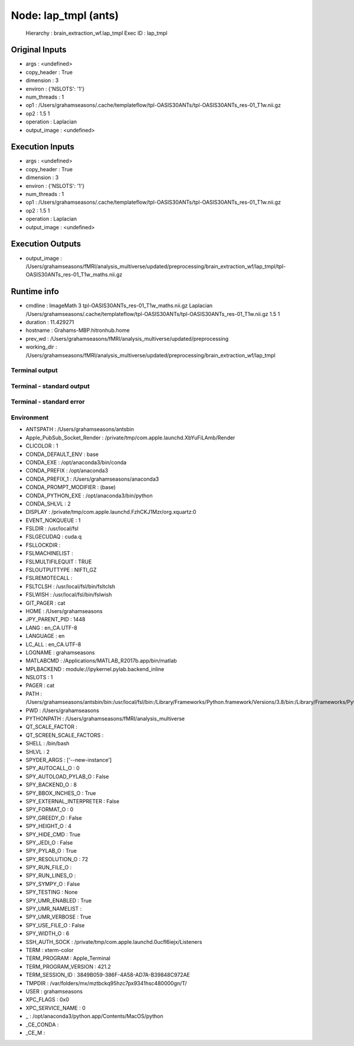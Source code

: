 Node: lap_tmpl (ants)
=====================


 Hierarchy : brain_extraction_wf.lap_tmpl
 Exec ID : lap_tmpl


Original Inputs
---------------


* args : <undefined>
* copy_header : True
* dimension : 3
* environ : {'NSLOTS': '1'}
* num_threads : 1
* op1 : /Users/grahamseasons/.cache/templateflow/tpl-OASIS30ANTs/tpl-OASIS30ANTs_res-01_T1w.nii.gz
* op2 : 1.5 1
* operation : Laplacian
* output_image : <undefined>


Execution Inputs
----------------


* args : <undefined>
* copy_header : True
* dimension : 3
* environ : {'NSLOTS': '1'}
* num_threads : 1
* op1 : /Users/grahamseasons/.cache/templateflow/tpl-OASIS30ANTs/tpl-OASIS30ANTs_res-01_T1w.nii.gz
* op2 : 1.5 1
* operation : Laplacian
* output_image : <undefined>


Execution Outputs
-----------------


* output_image : /Users/grahamseasons/fMRI/analysis_multiverse/updated/preprocessing/brain_extraction_wf/lap_tmpl/tpl-OASIS30ANTs_res-01_T1w_maths.nii.gz


Runtime info
------------


* cmdline : ImageMath 3 tpl-OASIS30ANTs_res-01_T1w_maths.nii.gz Laplacian /Users/grahamseasons/.cache/templateflow/tpl-OASIS30ANTs/tpl-OASIS30ANTs_res-01_T1w.nii.gz 1.5 1
* duration : 11.429271
* hostname : Grahams-MBP.hitronhub.home
* prev_wd : /Users/grahamseasons/fMRI/analysis_multiverse/updated/preprocessing
* working_dir : /Users/grahamseasons/fMRI/analysis_multiverse/updated/preprocessing/brain_extraction_wf/lap_tmpl


Terminal output
~~~~~~~~~~~~~~~


 


Terminal - standard output
~~~~~~~~~~~~~~~~~~~~~~~~~~


 


Terminal - standard error
~~~~~~~~~~~~~~~~~~~~~~~~~


 


Environment
~~~~~~~~~~~


* ANTSPATH : /Users/grahamseasons/antsbin
* Apple_PubSub_Socket_Render : /private/tmp/com.apple.launchd.XbYuFiLAmb/Render
* CLICOLOR : 1
* CONDA_DEFAULT_ENV : base
* CONDA_EXE : /opt/anaconda3/bin/conda
* CONDA_PREFIX : /opt/anaconda3
* CONDA_PREFIX_1 : /Users/grahamseasons/anaconda3
* CONDA_PROMPT_MODIFIER : (base) 
* CONDA_PYTHON_EXE : /opt/anaconda3/bin/python
* CONDA_SHLVL : 2
* DISPLAY : /private/tmp/com.apple.launchd.FzhCKJ1Mzr/org.xquartz:0
* EVENT_NOKQUEUE : 1
* FSLDIR : /usr/local/fsl
* FSLGECUDAQ : cuda.q
* FSLLOCKDIR : 
* FSLMACHINELIST : 
* FSLMULTIFILEQUIT : TRUE
* FSLOUTPUTTYPE : NIFTI_GZ
* FSLREMOTECALL : 
* FSLTCLSH : /usr/local/fsl/bin/fsltclsh
* FSLWISH : /usr/local/fsl/bin/fslwish
* GIT_PAGER : cat
* HOME : /Users/grahamseasons
* JPY_PARENT_PID : 1448
* LANG : en_CA.UTF-8
* LANGUAGE : en
* LC_ALL : en_CA.UTF-8
* LOGNAME : grahamseasons
* MATLABCMD : /Applications/MATLAB_R2017b.app/bin/matlab
* MPLBACKEND : module://ipykernel.pylab.backend_inline
* NSLOTS : 1
* PAGER : cat
* PATH : /Users/grahamseasons/antsbin/bin:/usr/local/fsl/bin:/Library/Frameworks/Python.framework/Versions/3.8/bin:/Library/Frameworks/Python.framework/Versions/3.8/bin:/opt/anaconda3/bin:/Users/grahamseasons/anaconda3/condabin:/Applications/MATLAB_R2017b.app/bin:/opt/local/bin:/opt/local/sbin:/Library/Frameworks/Python.framework/Versions/3.5/bin:/usr/local/bin:/usr/bin:/bin:/usr/sbin:/sbin:/opt/X11/bin:/Users/grahamseasons/abin:/Users/grahamseasons/abin
* PWD : /Users/grahamseasons
* PYTHONPATH : /Users/grahamseasons/fMRI/analysis_multiverse
* QT_SCALE_FACTOR : 
* QT_SCREEN_SCALE_FACTORS : 
* SHELL : /bin/bash
* SHLVL : 2
* SPYDER_ARGS : ['--new-instance']
* SPY_AUTOCALL_O : 0
* SPY_AUTOLOAD_PYLAB_O : False
* SPY_BACKEND_O : 8
* SPY_BBOX_INCHES_O : True
* SPY_EXTERNAL_INTERPRETER : False
* SPY_FORMAT_O : 0
* SPY_GREEDY_O : False
* SPY_HEIGHT_O : 4
* SPY_HIDE_CMD : True
* SPY_JEDI_O : False
* SPY_PYLAB_O : True
* SPY_RESOLUTION_O : 72
* SPY_RUN_FILE_O : 
* SPY_RUN_LINES_O : 
* SPY_SYMPY_O : False
* SPY_TESTING : None
* SPY_UMR_ENABLED : True
* SPY_UMR_NAMELIST : 
* SPY_UMR_VERBOSE : True
* SPY_USE_FILE_O : False
* SPY_WIDTH_O : 6
* SSH_AUTH_SOCK : /private/tmp/com.apple.launchd.0ucfl6iejx/Listeners
* TERM : xterm-color
* TERM_PROGRAM : Apple_Terminal
* TERM_PROGRAM_VERSION : 421.2
* TERM_SESSION_ID : 3849B059-386F-4A58-AD7A-B39848C972AE
* TMPDIR : /var/folders/mx/mztbckq95hzc7px9341hsc480000gn/T/
* USER : grahamseasons
* XPC_FLAGS : 0x0
* XPC_SERVICE_NAME : 0
* _ : /opt/anaconda3/python.app/Contents/MacOS/python
* _CE_CONDA : 
* _CE_M : 

